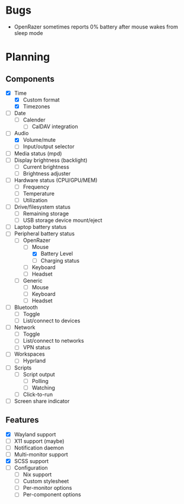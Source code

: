 * Bugs
- OpenRazer sometimes reports 0% battery after mouse wakes from sleep mode

* Planning
** Components
- [X] Time
  - [X] Custom format
  - [X] Timezones
- [ ] Date
  - [ ] Calender
    - [ ] CalDAV integration
- [-] Audio
  - [X] Volume/mute
  - [ ] Input/output selector
- [ ] Media status (mpd)
- [ ] Display brightness (backlight)
  - [ ] Current brightness
  - [ ] Brightness adjuster
- [ ] Hardware status (CPU/GPU/MEM)
  - [ ] Frequency
  - [ ] Temperature
  - [ ] Utilization
- [ ] Drive/filesystem status
  - [ ] Remaining storage
  - [ ] USB storage device mount/eject
- [ ] Laptop battery status
- [-] Peripheral battery status
  - [-] OpenRazer
    - [-] Mouse
      - [X] Battery Level
      - [ ] Charging status
    - [ ] Keyboard
    - [ ] Headset
  - [ ] Generic
    - [ ] Mouse
    - [ ] Keyboard
    - [ ] Headset
- [ ] Bluetooth
  - [ ] Toggle
  - [ ] List/connect to devices
- [ ] Network
  - [ ] Toggle
  - [ ] List/connect to networks
  - [ ] VPN status
- [-] Workspaces
  - [-] Hyprland
- [ ] Scripts
  - [ ] Script output
    - [ ] Polling
    - [ ] Watching
  - [ ] Click-to-run
- [ ] Screen share indicator

** Features
- [X] Wayland support
- [ ] X11 support (maybe)
- [ ] Notification daemon
- [ ] Multi-monitor support
- [X] SCSS support
- [ ] Configuration
  - [ ] Nix support
  - [ ] Custom stylesheet
  - [ ] Per-monitor options
  - [ ] Per-component options
